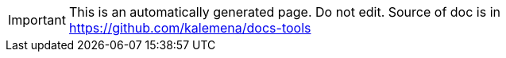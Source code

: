:author: Kalemena
:library: Asciidoctor
:idprefix:
// :numbered:
:rootdir: /docs
//:rootdir: /docs-tools/src/adoc
:giturl: https://github.com/kalemena/docs-tools
:imagesdir: /docs/images
:binariesdir: /docs/binaries
:toc: left
:toclevels: 5
:toc-placement: left
:css-signature: demo
:doctype: book
:icons: font
:icon-set: octicon
:title-logo-image: /docs/images/syrup.png
:source-autofit:

[IMPORTANT]
====
This is an automatically generated page.
Do not edit.
Source of doc is in link:https://github.com/kalemena/docs-tools[https://github.com/kalemena/docs-tools]
====
